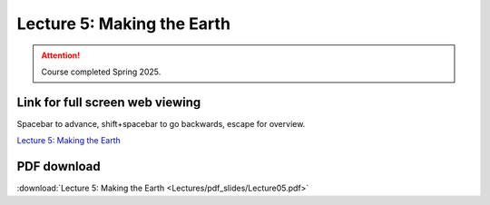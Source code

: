 Lecture 5: Making the Earth
=====================================================   

.. attention::

   Course completed Spring 2025.

Link for full screen web viewing
------------------------------------------
Spacebar to advance, shift+spacebar to go backwards, escape for overview.

`Lecture 5: Making the Earth <../_static/Lecture05.slides.html>`_


PDF download
------------------------

:download:`Lecture 5: Making the Earth <Lectures/pdf_slides/Lecture05.pdf>`

.. |date| date:: %b %d, %Y
.. |time| date:: %I:%M %p %Z
